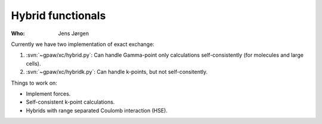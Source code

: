 Hybrid functionals
==================

:Who:
    Jens Jørgen

Currently we have two implementation of exact exchange:

1) :svn:`~gpaw/xc/hybrid.py`: Can handle Gamma-point only
   calculations self-consistently (for molecules and large cells).

2) :svn:`~gpaw/xc/hybridk.py`: Can handle k-points, but not
   self-consitently.

Things to work on:

* Implement forces.
* Self-consistent k-point calculations.
* Hybrids with range separated Coulomb interaction (HSE).
